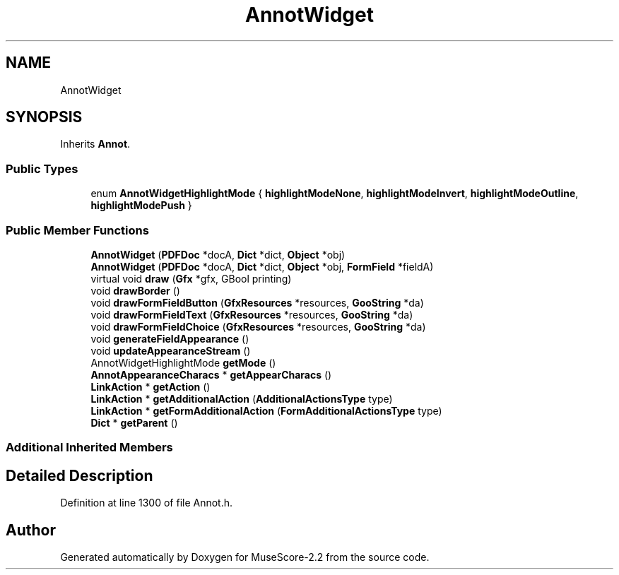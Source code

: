 .TH "AnnotWidget" 3 "Mon Jun 5 2017" "MuseScore-2.2" \" -*- nroff -*-
.ad l
.nh
.SH NAME
AnnotWidget
.SH SYNOPSIS
.br
.PP
.PP
Inherits \fBAnnot\fP\&.
.SS "Public Types"

.in +1c
.ti -1c
.RI "enum \fBAnnotWidgetHighlightMode\fP { \fBhighlightModeNone\fP, \fBhighlightModeInvert\fP, \fBhighlightModeOutline\fP, \fBhighlightModePush\fP }"
.br
.in -1c
.SS "Public Member Functions"

.in +1c
.ti -1c
.RI "\fBAnnotWidget\fP (\fBPDFDoc\fP *docA, \fBDict\fP *dict, \fBObject\fP *obj)"
.br
.ti -1c
.RI "\fBAnnotWidget\fP (\fBPDFDoc\fP *docA, \fBDict\fP *dict, \fBObject\fP *obj, \fBFormField\fP *fieldA)"
.br
.ti -1c
.RI "virtual void \fBdraw\fP (\fBGfx\fP *gfx, GBool printing)"
.br
.ti -1c
.RI "void \fBdrawBorder\fP ()"
.br
.ti -1c
.RI "void \fBdrawFormFieldButton\fP (\fBGfxResources\fP *resources, \fBGooString\fP *da)"
.br
.ti -1c
.RI "void \fBdrawFormFieldText\fP (\fBGfxResources\fP *resources, \fBGooString\fP *da)"
.br
.ti -1c
.RI "void \fBdrawFormFieldChoice\fP (\fBGfxResources\fP *resources, \fBGooString\fP *da)"
.br
.ti -1c
.RI "void \fBgenerateFieldAppearance\fP ()"
.br
.ti -1c
.RI "void \fBupdateAppearanceStream\fP ()"
.br
.ti -1c
.RI "AnnotWidgetHighlightMode \fBgetMode\fP ()"
.br
.ti -1c
.RI "\fBAnnotAppearanceCharacs\fP * \fBgetAppearCharacs\fP ()"
.br
.ti -1c
.RI "\fBLinkAction\fP * \fBgetAction\fP ()"
.br
.ti -1c
.RI "\fBLinkAction\fP * \fBgetAdditionalAction\fP (\fBAdditionalActionsType\fP type)"
.br
.ti -1c
.RI "\fBLinkAction\fP * \fBgetFormAdditionalAction\fP (\fBFormAdditionalActionsType\fP type)"
.br
.ti -1c
.RI "\fBDict\fP * \fBgetParent\fP ()"
.br
.in -1c
.SS "Additional Inherited Members"
.SH "Detailed Description"
.PP 
Definition at line 1300 of file Annot\&.h\&.

.SH "Author"
.PP 
Generated automatically by Doxygen for MuseScore-2\&.2 from the source code\&.
